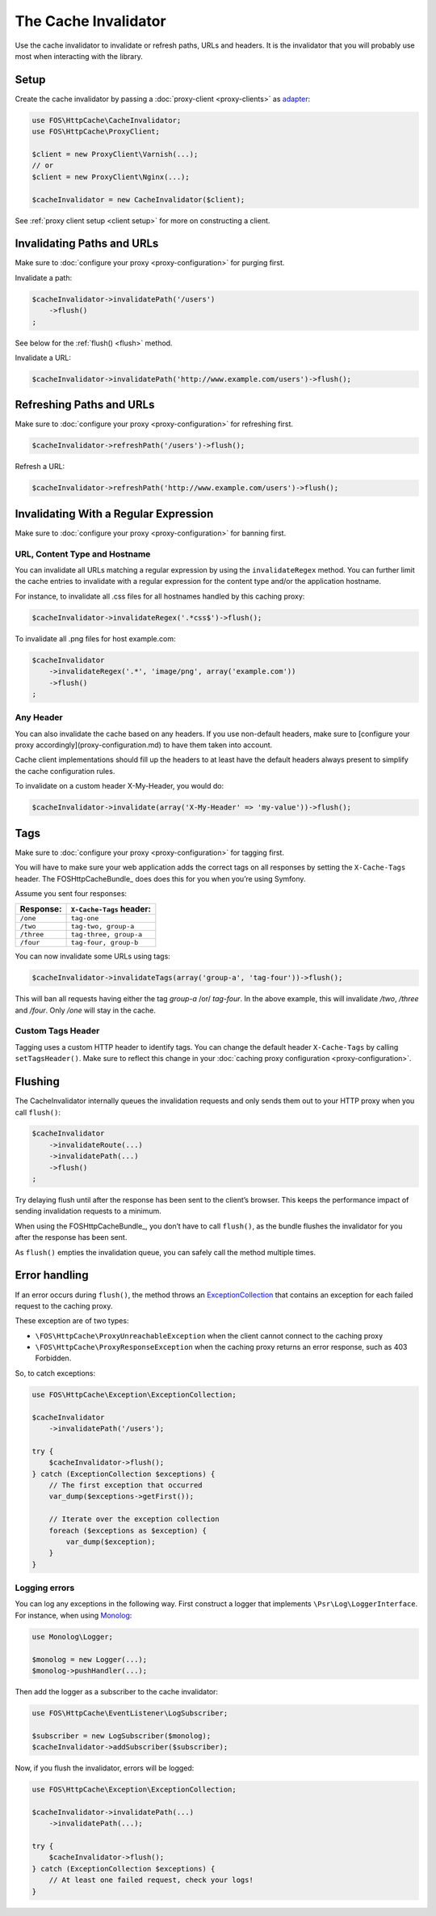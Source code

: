 The Cache Invalidator
=====================

Use the cache invalidator to invalidate or refresh paths, URLs and headers.
It is the invalidator that you will probably use most when interacting with
the library.

Setup
-----

Create the cache invalidator by passing a :doc:`proxy-client <proxy-clients>` as
`adapter <http://en.wikipedia.org/wiki/Adapter_pattern>`_:

.. code-block:: php

    use FOS\HttpCache\CacheInvalidator;
    use FOS\HttpCache\ProxyClient;

    $client = new ProxyClient\Varnish(...);
    // or
    $client = new ProxyClient\Nginx(...);

    $cacheInvalidator = new CacheInvalidator($client);

See :ref:`proxy client setup <client setup>` for more on constructing a client.

Invalidating Paths and URLs
---------------------------

Make sure to :doc:`configure your proxy <proxy-configuration>` for purging
first.

Invalidate a path:

.. code-block:: php

    $cacheInvalidator->invalidatePath('/users')
        ->flush()
    ;

See below for the :ref:`flush() <flush>` method.

Invalidate a URL:

.. code-block:: php

    $cacheInvalidator->invalidatePath('http://www.example.com/users')->flush();

Refreshing Paths and URLs
-------------------------

Make sure to :doc:`configure your proxy <proxy-configuration>` for refreshing
first.

.. code-block:: php

    $cacheInvalidator->refreshPath('/users')->flush();

Refresh a URL:

.. code-block:: php

    $cacheInvalidator->refreshPath('http://www.example.com/users')->flush();


Invalidating With a Regular Expression
--------------------------------------

Make sure to :doc:`configure your proxy <proxy-configuration>` for banning first.

URL, Content Type and Hostname
~~~~~~~~~~~~~~~~~~~~~~~~~~~~~~

You can invalidate all URLs matching a regular expression by using the
``invalidateRegex`` method. You can further limit the cache entries to invalidate
with a regular expression for the content type and/or the application hostname.

For instance, to invalidate all .css files for all hostnames handled by this
caching proxy:

.. code-block:: php

    $cacheInvalidator->invalidateRegex('.*css$')->flush();

To invalidate all .png files for host example.com:

.. code-block:: php

    $cacheInvalidator
        ->invalidateRegex('.*', 'image/png', array('example.com'))
        ->flush()
    ;

Any Header
~~~~~~~~~~

You can also invalidate the cache based on any headers. If you use non-default
headers, make sure to [configure your proxy accordingly](proxy-configuration.md)
to have them taken into account.

Cache client implementations should fill up the headers to at least have the
default headers always present to simplify the cache configuration rules.

To invalidate on a custom header X-My-Header, you would do:

.. code-block:: php

    $cacheInvalidator->invalidate(array('X-My-Header' => 'my-value'))->flush();

.. _tags:

Tags
----

Make sure to :doc:`configure your proxy <proxy-configuration>` for tagging first.

You will have to make sure your web application adds the correct tags on all
responses by setting the ``X-Cache-Tags`` header. The FOSHttpCacheBundle_ does
does this for you when you’re using Symfony.

Assume you sent four responses:

+------------+-------------------------+
| Response:  | ``X-Cache-Tags`` header:|
+============+=========================+
| ``/one``   | ``tag-one``             |
+------------+-------------------------+
| ``/two``   | ``tag-two, group-a``    |
+------------+-------------------------+
| ``/three`` | ``tag-three, group-a``  |
+------------+-------------------------+
| ``/four``  | ``tag-four, group-b``   |
+------------+-------------------------+

You can now invalidate some URLs using tags:

.. code-block:: php

    $cacheInvalidator->invalidateTags(array('group-a', 'tag-four'))->flush();


This will ban all requests having either the tag `group-a` /or/ `tag-four`. In
the above example, this will invalidate `/two`, `/three` and `/four`. Only `/one`
will stay in the cache.

.. _custom_tags_header:

Custom Tags Header
~~~~~~~~~~~~~~~~~~

Tagging uses a custom HTTP header to identify tags. You can change the default
header ``X-Cache-Tags`` by calling ``setTagsHeader()``. Make sure to reflect this
change in your :doc:`caching proxy configuration <proxy-configuration>`.

.. _flush:

Flushing
--------

The CacheInvalidator internally queues the invalidation requests and only sends
them out to your HTTP proxy when you call ``flush()``:

.. code-block:: php

    $cacheInvalidator
        ->invalidateRoute(...)
        ->invalidatePath(...)
        ->flush()
    ;

Try delaying flush until after the response has been sent to the client’s
browser. This keeps the performance impact of sending invalidation requests to
a minimum.

When using the FOSHttpCacheBundle_, you don’t have to call ``flush()``, as the
bundle flushes the invalidator for you after the response has been sent.

As ``flush()`` empties the invalidation queue, you can safely call the method
multiple times.

Error handling
--------------

If an error occurs during ``flush()``, the method throws an
`ExceptionCollection <../../../src/Exception/ExceptionCollection.php>`_
that contains an exception for each failed request to the caching proxy.

These exception are of two types:

* ``\FOS\HttpCache\ProxyUnreachableException`` when the client cannot connect to
  the caching proxy
* ``\FOS\HttpCache\ProxyResponseException`` when the caching proxy returns an
  error response, such as 403 Forbidden.

So, to catch exceptions:

.. code-block:: php

    use FOS\HttpCache\Exception\ExceptionCollection;

    $cacheInvalidator
        ->invalidatePath('/users');

    try {
        $cacheInvalidator->flush();
    } catch (ExceptionCollection $exceptions) {
        // The first exception that occurred
        var_dump($exceptions->getFirst());

        // Iterate over the exception collection
        foreach ($exceptions as $exception) {
            var_dump($exception);
        }
    }

Logging errors
~~~~~~~~~~~~~~

You can log any exceptions in the following way. First construct a logger that
implements ``\Psr\Log\LoggerInterface``. For instance, when using Monolog_:

.. code-block:: php

    use Monolog\Logger;

    $monolog = new Logger(...);
    $monolog->pushHandler(...);

Then add the logger as a subscriber to the cache invalidator:

.. code-block:: php

    use FOS\HttpCache\EventListener\LogSubscriber;

    $subscriber = new LogSubscriber($monolog);
    $cacheInvalidator->addSubscriber($subscriber);

Now, if you flush the invalidator, errors will be logged:

.. code-block:: php

    use FOS\HttpCache\Exception\ExceptionCollection;

    $cacheInvalidator->invalidatePath(...)
        ->invalidatePath(...);

    try {
        $cacheInvalidator->flush();
    } catch (ExceptionCollection $exceptions) {
        // At least one failed request, check your logs!
    }

.. _Monolog: https://github.com/Seldaek/monolog
